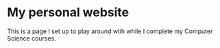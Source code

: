 * My personal website
This is a page I set up to play around wtih while I complete my Computer Science courses.
